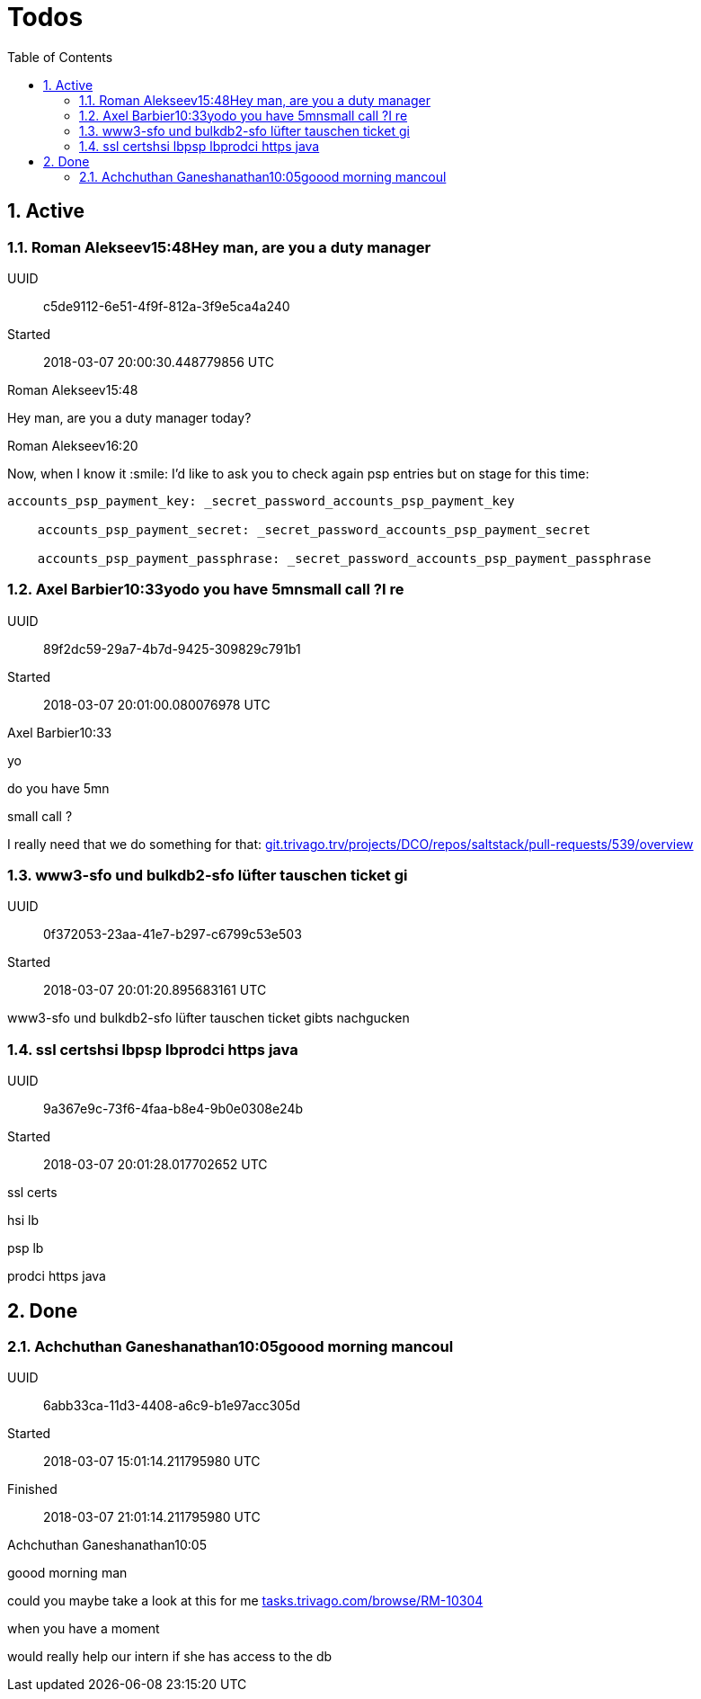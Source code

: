 :toc: right
:toclevels: 3
:sectanchors:
:sectlink:
:icons: font
:linkattrs:
:numbered:
:idprefix:
:idseparator: -
:doctype: book
:source-highlighter: pygments
:listing-caption: Listing
:hide-uri-scheme:

= Todos


== Active

=== Roman Alekseev15:48Hey man, are you a duty manager

UUID:: c5de9112-6e51-4f9f-812a-3f9e5ca4a240
Started:: 2018-03-07 20:00:30.448779856 UTC

====

Roman Alekseev15:48







Hey man, are you a duty manager today?



Roman Alekseev16:20

Now, when I know it :smile: I’d like to ask you to check again psp entries but on stage for this time:



----

accounts_psp_payment_key: _secret_password_accounts_psp_payment_key

    accounts_psp_payment_secret: _secret_password_accounts_psp_payment_secret

    accounts_psp_payment_passphrase: _secret_password_accounts_psp_payment_passphrase

----

====

=== Axel Barbier10:33yodo you have 5mnsmall call ?I re

UUID:: 89f2dc59-29a7-4b7d-9425-309829c791b1
Started:: 2018-03-07 20:01:00.080076978 UTC

====

Axel Barbier10:33

yo

do you have 5mn

small call ?

I really need that we do something for that: http://git.trivago.trv/projects/DCO/repos/saltstack/pull-requests/539/overview

====

=== www3-sfo und bulkdb2-sfo lüfter tauschen ticket gi

UUID:: 0f372053-23aa-41e7-b297-c6799c53e503
Started:: 2018-03-07 20:01:20.895683161 UTC

====

www3-sfo und bulkdb2-sfo lüfter tauschen ticket gibts nachgucken

====

=== ssl certshsi lbpsp lbprodci https java

UUID:: 9a367e9c-73f6-4faa-b8e4-9b0e0308e24b
Started:: 2018-03-07 20:01:28.017702652 UTC

====

ssl certs



hsi lb

psp lb



prodci https java

====

== Done

=== Achchuthan Ganeshanathan10:05goood morning mancoul

UUID:: 6abb33ca-11d3-4408-a6c9-b1e97acc305d
Started:: 2018-03-07 15:01:14.211795980 UTC
Finished:: 2018-03-07 21:01:14.211795980 UTC

====

Achchuthan Ganeshanathan10:05

goood morning man

could you maybe take a look at this for me https://tasks.trivago.com/browse/RM-10304

when you have a moment

would really help our intern if she has access to the db

====


